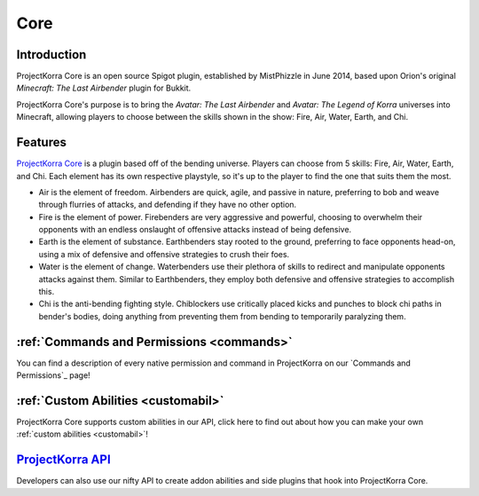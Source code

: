 ####################
Core
####################

Introduction
==============
ProjectKorra Core is an open source Spigot plugin, established by MistPhizzle
in June 2014, based upon Orion's original *Minecraft: The Last
Airbender* plugin for Bukkit. 

ProjectKorra Core's purpose is to bring the
*Avatar: The Last Airbender* and *Avatar: The Legend of Korra* universes
into Minecraft, allowing players to choose between the skills shown in
the show: Fire, Air, Water, Earth, and Chi.

Features
==========
`ProjectKorra Core`_ is a plugin based off of the bending universe. 
Players can choose from 5 skills: Fire, Air,
Water, Earth, and Chi. Each element has its own respective playstyle, so
it's up to the player to find the one that suits them the most.

-  Air is the element of freedom. Airbenders are quick, agile, and
   passive in nature, preferring to bob and weave through flurries of
   attacks, and defending if they have no other option.

-  Fire is the element of power. Firebenders are very aggressive and
   powerful, choosing to overwhelm their opponents with an endless
   onslaught of offensive attacks instead of being defensive.

-  Earth is the element of substance. Earthbenders stay rooted to the
   ground, preferring to face opponents head-on, using a mix of
   defensive and offensive strategies to crush their foes.

-  Water is the element of change. Waterbenders use their plethora of
   skills to redirect and manipulate opponents attacks against them.
   Similar to Earthbenders, they employ both defensive and offensive
   strategies to accomplish this.

-  Chi is the anti-bending fighting style. Chiblockers use critically
   placed kicks and punches to block chi paths in bender's bodies, doing
   anything from preventing them from bending to temporarily paralyzing
   them.
   
:ref:`Commands and Permissions <commands>`
============================================
You can find a description of every native permission and command in ProjectKorra on our `Commands and Permissions`_ page!

:ref:`Custom Abilities <customabil>`
======================================
ProjectKorra Core supports custom abilities in our API, click here to find out about how you can make your own :ref:`custom abilities <customabil>`!

`ProjectKorra API`_
=====================
Developers can also use our nifty API to create addon abilities and side
plugins that hook into ProjectKorra Core.

.. _ProjectKorra Core: https://projectkorra.com/projectkorra-core/
.. _ProjectKorra API: http://projectkorra.com/docs/

